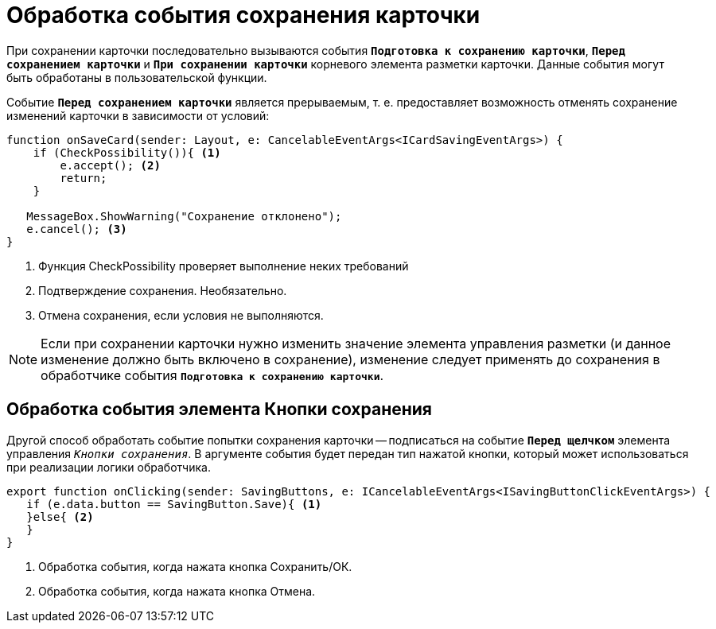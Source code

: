= Обработка события сохранения карточки

При сохранении карточки последовательно вызываются события `*Подготовка к сохранению карточки*`, `*Перед сохранением карточки*` и `*При сохранении карточки*` корневого элемента разметки карточки. Данные события могут быть обработаны в пользовательской функции.

Событие `*Перед сохранением карточки*` является прерываемым, т. е. предоставляет возможность отменять сохранение изменений карточки в зависимости от условий:

[source,typescript]
----
function onSaveCard(sender: Layout, e: CancelableEventArgs<ICardSavingEventArgs>) {
    if (CheckPossibility()){ <.>
        e.accept(); <.>
        return;
    }
   
   MessageBox.ShowWarning("Сохранение отклонено");
   e.cancel(); <.>
}
----
<.> Функция CheckPossibility проверяет выполнение неких требований
<.> Подтверждение сохранения. Необязательно.
<.> Отмена сохранения, если условия не выполняются.

NOTE: Если при сохранении карточки нужно изменить значение элемента управления разметки (и данное изменение должно быть включено в сохранение), изменение следует применять до сохранения в обработчике события `*Подготовка к сохранению карточки*`.

== Обработка события элемента Кнопки сохранения

Другой способ обработать событие попытки сохранения карточки -- подписаться на событие `*Перед щелчком*` элемента управления `_Кнопки сохранения_`. В аргументе события будет передан тип нажатой кнопки, который может использоваться при реализации логики обработчика.

[source,typescript]
----
export function onClicking(sender: SavingButtons, e: ICancelableEventArgs<ISavingButtonClickEventArgs>) {
   if (e.data.button == SavingButton.Save){ <.>
   }else{ <.>
   }
}
----
<.> Обработка события, когда нажата кнопка Сохранить/ОК.
<.> Обработка события, когда нажата кнопка Отмена.
